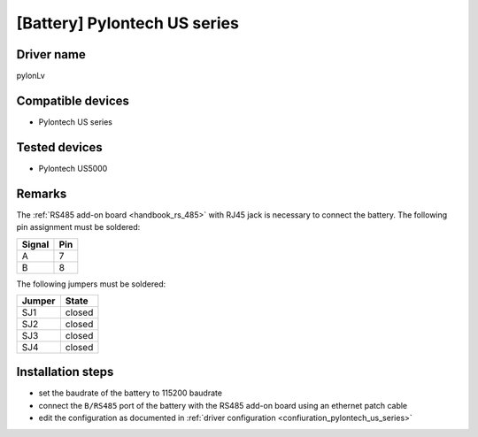 [Battery] Pylontech US series
=============================

Driver name
-----------

pylonLv

Compatible devices
------------------

* Pylontech US series

Tested devices
--------------

* Pylontech US5000

Remarks
-------

The :ref:`RS485 add-on board <handbook_rs_485>` with RJ45 jack is necessary to connect the battery. The following pin assignment must be soldered:

====== ===
Signal Pin
====== ===
A      7
B      8
====== ===

The following jumpers must be soldered:

====== ======
Jumper State
====== ======
SJ1    closed
SJ2    closed
SJ3    closed
SJ4    closed
====== ======

Installation steps
------------------

* set the baudrate of the battery to 115200 baudrate
* connect the ``B/RS485`` port of the battery with the RS485 add-on board using an ethernet patch cable
* edit the configuration as documented in :ref:`driver configuration <confiuration_pylontech_us_series>`